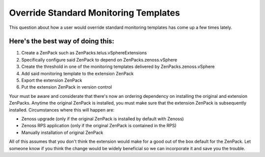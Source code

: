 ========================================
Override Standard Monitoring Templates
========================================

This question about how a user would override standard monitoring templates
has come up a few times lately.

Here's the best way of doing this:
-----------------------------------

#. Create a ZenPack such as ZenPacks.telus.vSphereExtensions
#. Specifically configure said ZenPack to depend on
   ZenPacks.zenoss.vSphere
#. Create the threshold in one of the monitoring templates delivered by
   ZenPacks.zenoss.vSphere
#. Add said monitoring template to the extension ZenPack
#. Export the extension ZenPack
#. Put the extension ZenPack in version control


Your must be aware and considerate that there's now an ordering dependency
on installing the original and extension ZenPacks. Anytime the original
ZenPack is installed, you must make sure that the extension ZenPack is
subsequently installed. Circumstances where this will happen are:

* Zenoss upgrade (only if the original ZenPack is installed by default with Zenoss)
* Zenoss RPS application (only if the original ZenPack is contained in the RPS)
* Manually installation of original ZenPack

All of this assumes that you don't think the extension would make for a
good out of the box default for the ZenPack. Let someone know if you think the
change would be widely beneficial so we can incorporate it and save you the
trouble.


